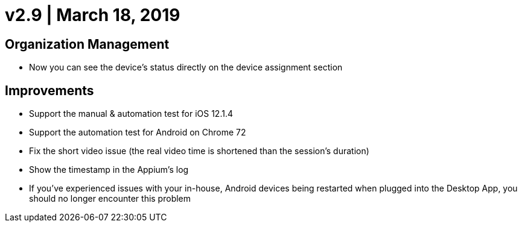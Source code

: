 = v2.9 | March 18, 2019
:navtitle: v2.9 | March 18, 2019

== Organization Management

* Now you can see the device’s status directly on the device assignment section

== Improvements

* Support the manual & automation test for iOS 12.1.4
* Support the automation test for Android on Chrome 72
* Fix the short video issue (the real video time is shortened than the session's duration)
* Show the timestamp in the Appium's log
* If you've experienced issues with your in-house, Android devices being restarted when plugged into the Desktop App, you should no longer encounter this problem

